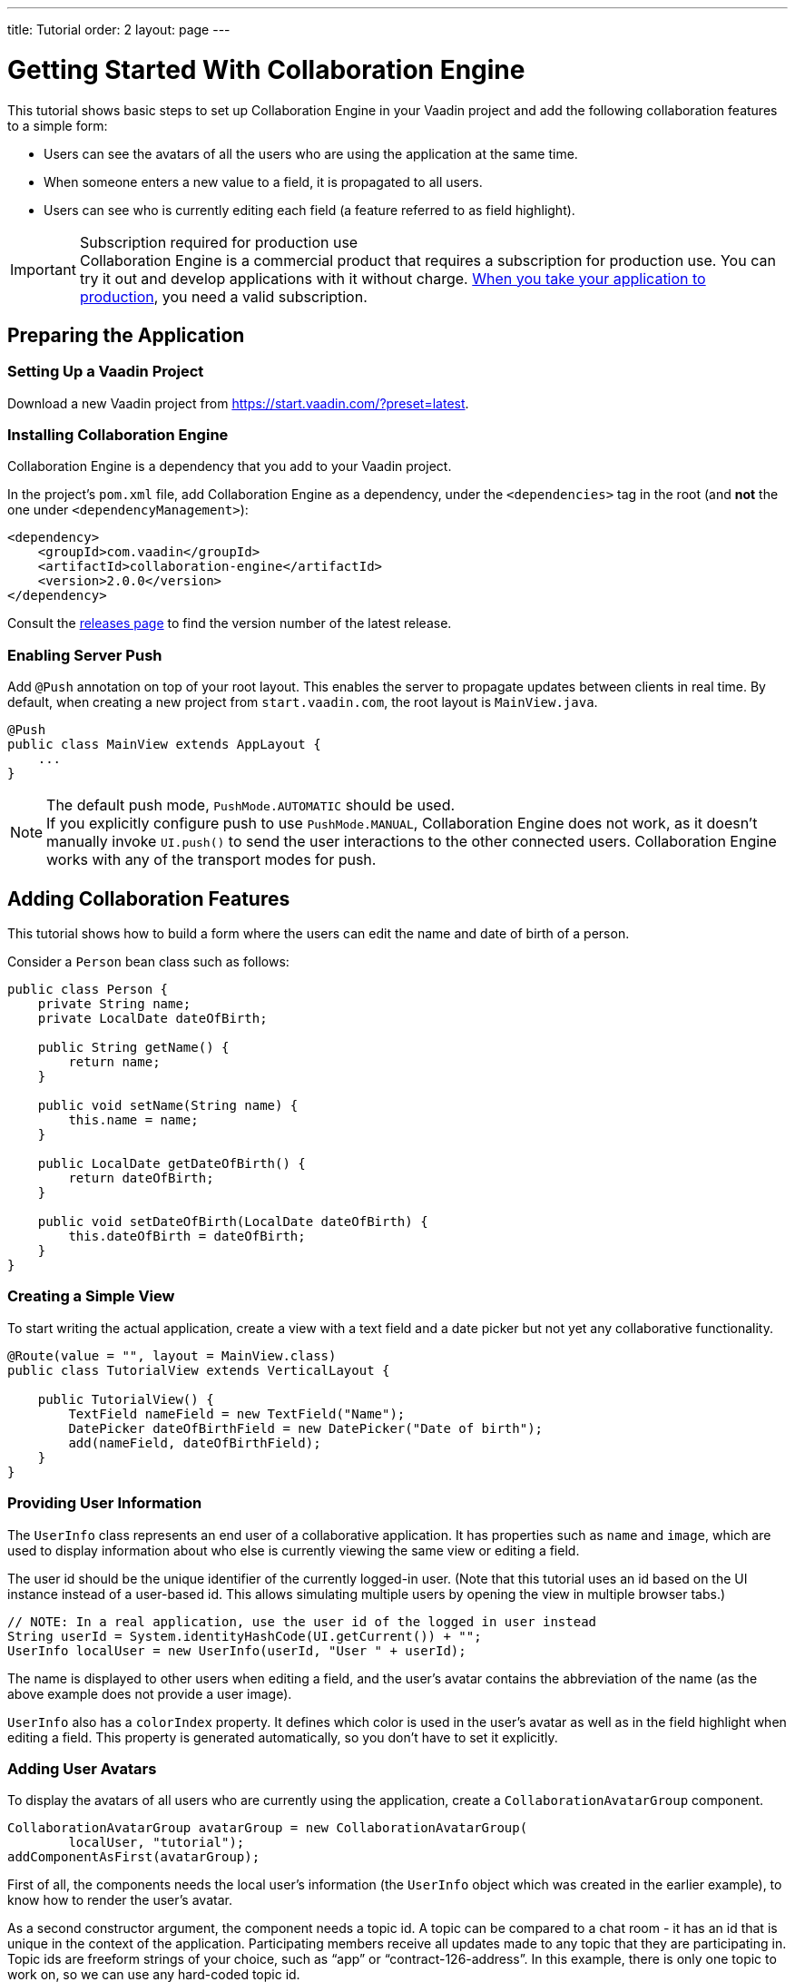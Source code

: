 ---
title: Tutorial
order: 2
layout: page
---

[[ce.tutorial]]
= Getting Started With Collaboration Engine

This tutorial shows basic steps to set up Collaboration Engine in your Vaadin project
and add the following collaboration features to a simple form:

* Users can see the avatars of all the users who are using the application at the same time.
* When someone enters a new value to a field, it is propagated to all users.
* Users can see who is currently editing each field (a feature referred to as field highlight).

.Subscription required for production use
[IMPORTANT]
Collaboration Engine is a commercial product that requires a subscription for production use.
You can try it out and develop applications with it without charge.
<<going-to-production#, When you take your application to production>>, you need a valid subscription.

[[ce.tutorial.setup]]
== Preparing the Application

=== Setting Up a Vaadin Project

Download a new Vaadin project from https://start.vaadin.com/?preset=latest.

[[ce.tutorial.install]]
[role="deprecated:com.vaadin:vaadin@V19"]
=== Installing Collaboration Engine

Collaboration Engine is a dependency that you add to your Vaadin project.

In the project's [filename]`pom.xml` file, add Collaboration Engine as a dependency, under the `<dependencies>` tag in the root (and *not* the one under `<dependencyManagement>`):

[source, xml]
----
<dependency>
    <groupId>com.vaadin</groupId>
    <artifactId>collaboration-engine</artifactId>
    <version>2.0.0</version>
</dependency>
----

Consult the https://github.com/vaadin/collaboration-engine/releases[releases page] to find the version number of the latest release.

[[ce.tutorial.push]]
=== Enabling Server Push

Add `@Push` annotation on top of your root layout.
This enables the server to propagate updates between clients in real time.
By default, when creating a new project from `start.vaadin.com`, the root layout is `MainView.java`.

[source, java]
----
@Push
public class MainView extends AppLayout {
    ...
}
----

.The default push mode, `PushMode.AUTOMATIC` should be used.
[NOTE]
If you explicitly configure push to use `PushMode.MANUAL`, Collaboration Engine does not work, as it doesn't manually invoke `UI.push()` to send the user interactions to the other connected users.
Collaboration Engine works with any of the transport modes for push.


[[ce.tutorial.add_collaborative_features]]
== Adding Collaboration Features

This tutorial shows how to build a form where the users can edit the name and date of birth of a person.

Consider a `Person` bean class such as follows:

[source, java]
----
public class Person {
    private String name;
    private LocalDate dateOfBirth;

    public String getName() {
        return name;
    }

    public void setName(String name) {
        this.name = name;
    }

    public LocalDate getDateOfBirth() {
        return dateOfBirth;
    }

    public void setDateOfBirth(LocalDate dateOfBirth) {
        this.dateOfBirth = dateOfBirth;
    }
}
----

=== Creating a Simple View

To start writing the actual application, create a view with a text field
and a date picker but not yet any collaborative functionality.

[source, java]
----
@Route(value = "", layout = MainView.class)
public class TutorialView extends VerticalLayout {

    public TutorialView() {
        TextField nameField = new TextField("Name");
        DatePicker dateOfBirthField = new DatePicker("Date of birth");
        add(nameField, dateOfBirthField);
    }
}
----

=== Providing User Information

The `UserInfo` class represents an end user of a collaborative application.
It has properties such as `name` and `image`, which are used to display information about who else is currently viewing the same view or editing a field.

The user id should be the unique identifier of the currently logged-in user.
(Note that this tutorial uses an id based on the UI instance instead of a user-based id.
This allows simulating multiple users by opening the view in multiple browser tabs.)

[source, java]
----
// NOTE: In a real application, use the user id of the logged in user instead
String userId = System.identityHashCode(UI.getCurrent()) + "";
UserInfo localUser = new UserInfo(userId, "User " + userId);
----

The name is displayed to other users when editing a field, and the user's avatar contains the abbreviation of the name (as the above example does not provide a user image).

`UserInfo` also has a `colorIndex` property.
It defines which color is used in the user's avatar as well as in the field highlight when editing a field.
This property is generated automatically, so you don't have to set it explicitly.

=== Adding User Avatars

To display the avatars of all users who are currently using the application, create a `CollaborationAvatarGroup` component.

[source, java]
----
CollaborationAvatarGroup avatarGroup = new CollaborationAvatarGroup(
        localUser, "tutorial");
addComponentAsFirst(avatarGroup);
----

First of all, the components needs the local user's information (the `UserInfo`
object which was created in the earlier example), to know how to render the user's avatar.

As a second constructor argument, the component needs a topic id.
A topic can be compared to a chat room - it has an id that is unique in the context of the application.
Participating members receive all updates made to any topic that they are participating in.
Topic ids are freeform strings of your choice, such as "`app`" or "`contract-126-address`".
In this example, there is only one topic to work on, so we can use any hard-coded topic id.

Note that if the application was expanded so that there would be a view for editing person entities, you'd need to have unique topic ids for each entity.
For example, you could have a topic id "person/123", where "123" would be unique to each person.
In that case, the same `CollaborationAvatarGroup` component could be reused for editing different persons by changing the topic with the `setTopic()` method.

=== Adding Field Collaboration

To enable collaboration with the text field and date picker components, we'll use a class called `CollaborationBinder`.
It extends the functionality of the `Binder` class, which binds values between Java beans and Vaadin field components.
ifdef::articles[]
Read <<{articles}/flow/binding-data/components-binder#,Binding Data to Forms>> to learn more about the binder.
endif::articles[]
ifndef::articles[]
Read <<../flow/binding-data/tutorial-components-binder#,Binding Data to Forms>> to learn more about the binder.
endif::articles[]

To initialize a collaboration binder, we need to provide the type that will be edited, as well as the local user's information.
After initializing, we use the regular binder methods to bind the person object's name property to our text field component, and the date of birth property to our date picker component.

Finally, we set the topic to connect to (the same as for `CollaborationAvatarGroup`) and a supplier for the initial bean value that will populate the fields when the first user connects to the topic.
The supplier could load the editable item from a backend, but in this example we populate the fields with an empty `Person` object.

[source, java]
----
CollaborationBinder<Person> binder = new CollaborationBinder<>(
        Person.class, localUser);
binder.forField(nameField).bind("name");
binder.forField(dateOfBirthField).bind("dateOfBirth");
binder.setTopic("tutorial", () -> new Person());
----

The example takes care of propagating the field values among users, as well as displaying the currently focused user with the field highlight.

[[ce.tutorial.run]]
== Running the Application

. Follow instructions in the application's `README.md` file to start the application.

. Open http://localhost:8080/ in multiple browser tabs and test the application: notice the avatars, focus the fields and notice the field highlight, enter new values and notice how the fields update in the other tabs.
